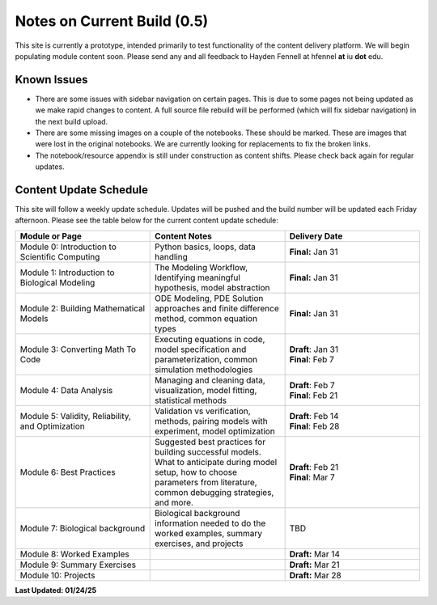 Notes on Current Build (0.5)
==============================

This site is currently a prototype, intended primarily to test functionality of the content delivery platform. We will begin populating module content soon. Please send any and all feedback to Hayden Fennell at hfennel **at** iu **dot** edu.

Known Issues
------------

* There are some issues with sidebar navigation on certain pages. This is due to some pages not being updated as we make rapid changes to content. A full source file rebuild will be performed (which will fix sidebar navigation) in the next build upload.
* There are some missing images on a couple of the notebooks. These should be marked. These are images that were lost in the original notebooks. We are currently looking for replacements to fix the broken links.
* The notebook/resource appendix is still under construction as content shifts. Please check back again for regular updates.

Content Update Schedule
-----------------------

This site will follow a weekly update schedule. Updates will be pushed and the build number will be updated each Friday afternoon. Please see the table below for the current content update schedule:

.. list-table:: 
   :widths: 50 50 50
   :header-rows: 1
   
   * - Module or Page
     - Content Notes
     - Delivery Date
   * - Module 0: Introduction to Scientific Computing
     - Python basics, loops, data handling
     - **Final:** Jan 31
   * - Module 1: Introduction to Biological Modeling
     - The Modeling Workflow, Identifying meaningful hypothesis, model abstraction
     - **Final:** Jan 31
   * - Module 2: Building Mathematical Models
     - ODE Modeling, PDE Solution approaches and finite difference method, common equation types
     - **Final:** Jan 31 
   * - Module 3: Converting Math To Code
     - Executing equations in code, model specification and parameterization, common simulation methodologies
     - | **Draft**: Jan 31
       | **Final**: Feb 7
   * - Module 4: Data Analysis
     - Managing and cleaning data, visualization, model fitting, statistical methods
     - | **Draft**: Feb 7
       | **Final**: Feb 21 
   * - Module 5: Validity, Reliability, and Optimization
     - Validation vs verification, methods, pairing models with experiment, model optimization
     - | **Draft**: Feb 14
       | **Final**: Feb 28 
   * - Module 6: Best Practices
     - Suggested best practices for building successful models. What to anticipate during model setup, how to choose parameters from literature, common debugging strategies, and more.
     - | **Draft**: Feb 21
       | **Final**: Mar 7 
   * - Module 7: Biological background
     - Biological background information needed to do the worked examples, summary exercises, and projects
     - TBD
   * - Module 8: Worked Examples
     - 
     - **Draft:** Mar 14
   * - Module 9: Summary Exercises
     - 
     - **Draft:** Mar 21
   * - Module 10: Projects
     - 
     - **Draft:** Mar 28
     
**Last Updated: 01/24/25**